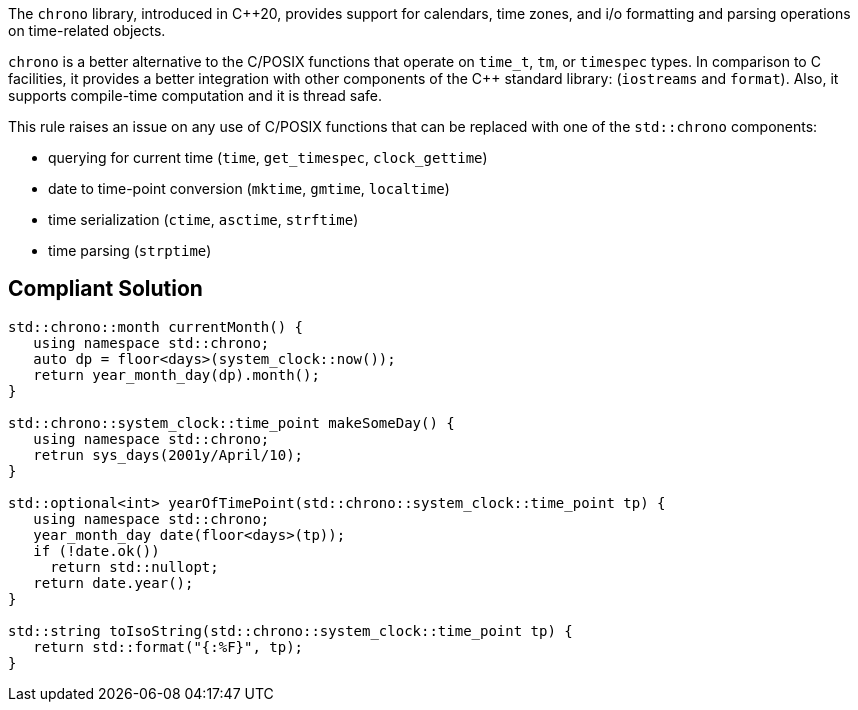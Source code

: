 The ``++chrono++`` library, introduced in {cpp}20, provides support for calendars, time zones, and i/o formatting and parsing operations on time-related objects. 


``++chrono++`` is a better alternative to the C/POSIX functions that operate on ``++time_t++``, ``++tm++``, or ``++timespec++`` types. In comparison to C facilities, it provides a better integration with other components of the {cpp} standard library: (``++iostreams++`` and ``++format++``). Also, it supports compile-time computation and it is thread safe.


This rule raises an issue on any use of C/POSIX functions that can be replaced with one of the ``++std::chrono++`` components:

* querying for current time (``++time++``, ``++get_timespec++``, ``++clock_gettime++``)
* date to time-point conversion (``++mktime++``, ``++gmtime++``, ``++localtime++``)
* time serialization (``++ctime++``, ``++asctime++``, ``++strftime++``)
* time parsing (``++strptime++``)


== Compliant Solution

----
std::chrono::month currentMonth() {
   using namespace std::chrono;
   auto dp = floor<days>(system_clock::now());
   return year_month_day(dp).month();
}

std::chrono::system_clock::time_point makeSomeDay() {
   using namespace std::chrono;
   retrun sys_days(2001y/April/10);
}

std::optional<int> yearOfTimePoint(std::chrono::system_clock::time_point tp) {
   using namespace std::chrono;
   year_month_day date(floor<days>(tp));
   if (!date.ok())
     return std::nullopt;
   return date.year();
}

std::string toIsoString(std::chrono::system_clock::time_point tp) {
   return std::format("{:%F}", tp);
}
----

